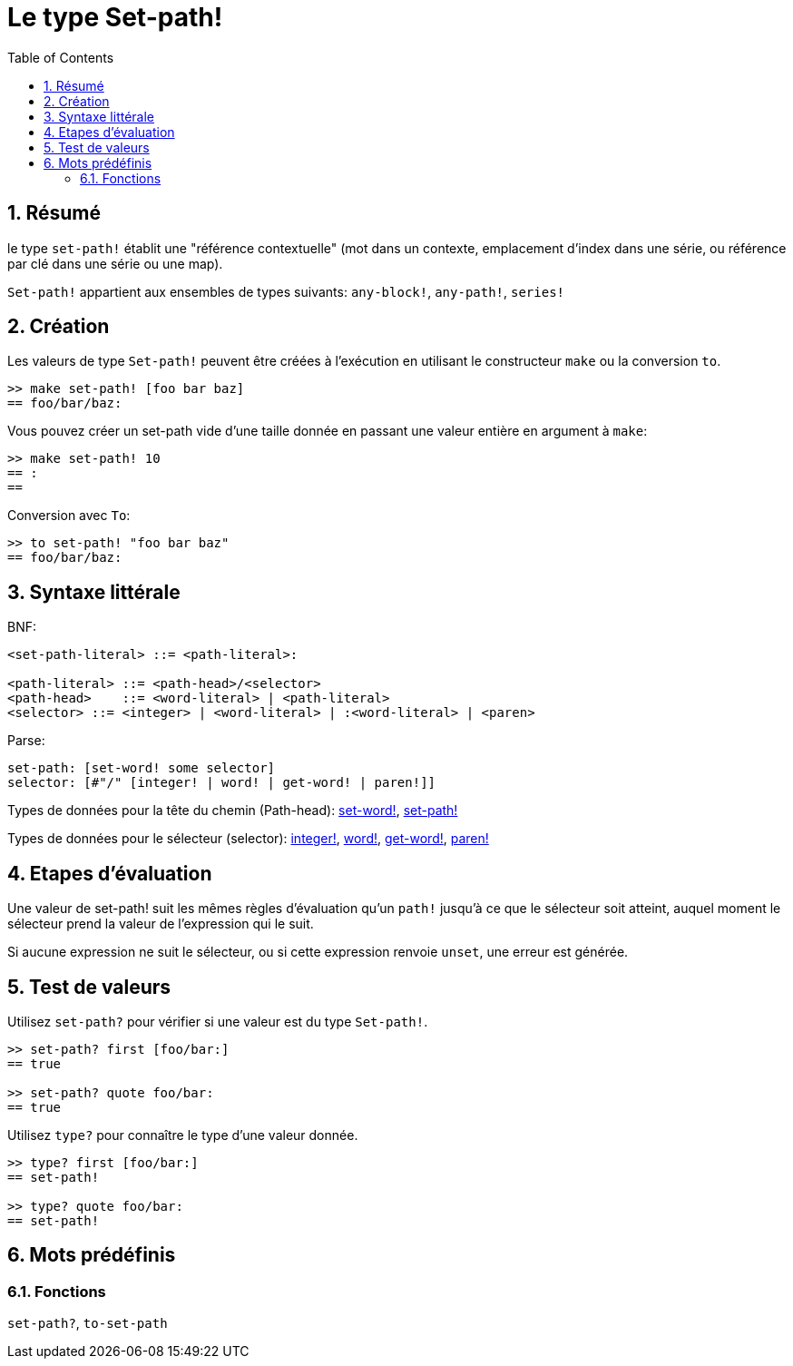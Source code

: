 = Le type Set-path!
:toc:
:numbered:


== Résumé

le type `set-path!` établit une "référence contextuelle" (mot dans un contexte, emplacement d'index dans une série, ou référence par clé dans une série ou une map).

`Set-path!` appartient aux ensembles de types suivants: `any-block!`, `any-path!`, `series!`

== Création

Les valeurs de type `Set-path!` peuvent être créées à l'exécution en utilisant le constructeur `make` ou la conversion `to`.

```red
>> make set-path! [foo bar baz]
== foo/bar/baz:
```

Vous pouvez créer un set-path vide d'une taille donnée en passant une valeur entière en argument à `make`:

```red
>> make set-path! 10
== :
==
```

Conversion avec `To`:

```red
>> to set-path! "foo bar baz"
== foo/bar/baz:
```

== Syntaxe littérale

BNF:

```
<set-path-literal> ::= <path-literal>:

<path-literal> ::= <path-head>/<selector>
<path-head>    ::= <word-literal> | <path-literal>
<selector> ::= <integer> | <word-literal> | :<word-literal> | <paren>
```

Parse:

```
set-path: [set-word! some selector]
selector: [#"/" [integer! | word! | get-word! | paren!]]
```

Types de données pour la tête du chemin (Path-head): link:set-word.adoc[set-word!], link:set-path.adoc[set-path!]

Types de données pour le sélecteur (selector): link:integer.adoc[integer!], link:word.adoc[word!], link:get-word.adoc[get-word!], link:paren.adoc[paren!]


== Etapes d'évaluation

Une valeur de set-path! suit les mêmes règles d'évaluation qu'un `path!` jusqu'à ce que le sélecteur soit atteint, auquel moment le sélecteur prend la valeur de l'expression qui le suit.

Si aucune expression ne suit le sélecteur, ou si cette expression renvoie `unset`, une erreur est générée.

== Test de valeurs

Utilisez `set-path?` pour vérifier si une valeur est du type `Set-path!`.

```red
>> set-path? first [foo/bar:]
== true

>> set-path? quote foo/bar:
== true
```

Utilisez `type?` pour connaître le type d'une valeur donnée.

```red
>> type? first [foo/bar:]
== set-path!

>> type? quote foo/bar:
== set-path!
```

== Mots prédéfinis

=== Fonctions

`set-path?`, `to-set-path`